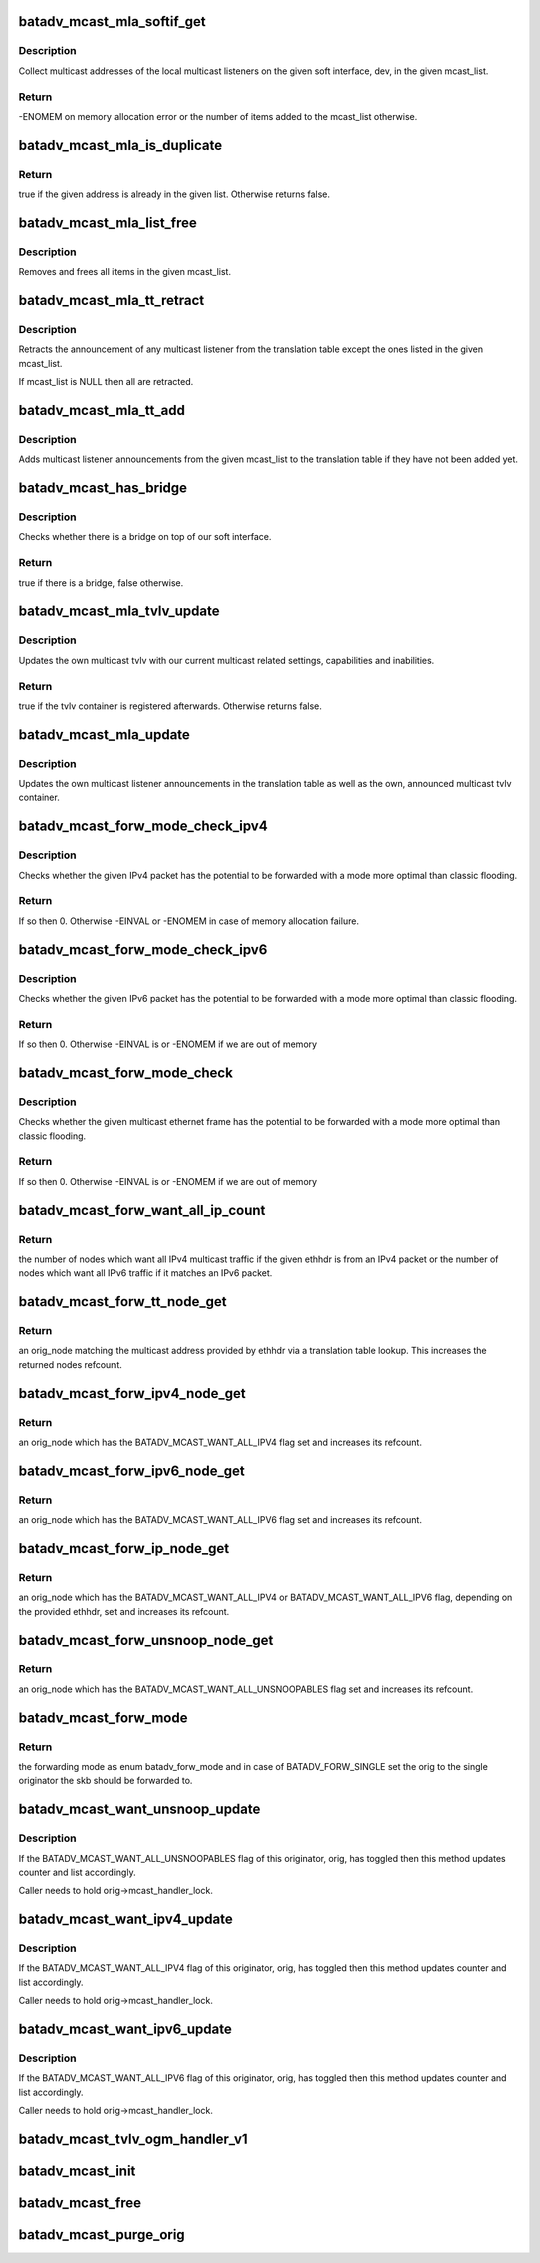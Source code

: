 .. -*- coding: utf-8; mode: rst -*-
.. src-file: net/batman-adv/multicast.c

.. _`batadv_mcast_mla_softif_get`:

batadv_mcast_mla_softif_get
===========================

.. c:function:: int batadv_mcast_mla_softif_get(struct net_device *dev, struct hlist_head *mcast_list)

    get softif multicast listeners

    :param struct net_device \*dev:
        the device to collect multicast addresses from

    :param struct hlist_head \*mcast_list:
        a list to put found addresses into

.. _`batadv_mcast_mla_softif_get.description`:

Description
-----------

Collect multicast addresses of the local multicast listeners
on the given soft interface, dev, in the given mcast_list.

.. _`batadv_mcast_mla_softif_get.return`:

Return
------

-ENOMEM on memory allocation error or the number of
items added to the mcast_list otherwise.

.. _`batadv_mcast_mla_is_duplicate`:

batadv_mcast_mla_is_duplicate
=============================

.. c:function:: bool batadv_mcast_mla_is_duplicate(u8 *mcast_addr, struct hlist_head *mcast_list)

    check whether an address is in a list

    :param u8 \*mcast_addr:
        the multicast address to check

    :param struct hlist_head \*mcast_list:
        the list with multicast addresses to search in

.. _`batadv_mcast_mla_is_duplicate.return`:

Return
------

true if the given address is already in the given list.
Otherwise returns false.

.. _`batadv_mcast_mla_list_free`:

batadv_mcast_mla_list_free
==========================

.. c:function:: void batadv_mcast_mla_list_free(struct batadv_priv *bat_priv, struct hlist_head *mcast_list)

    free a list of multicast addresses

    :param struct batadv_priv \*bat_priv:
        the bat priv with all the soft interface information

    :param struct hlist_head \*mcast_list:
        the list to free

.. _`batadv_mcast_mla_list_free.description`:

Description
-----------

Removes and frees all items in the given mcast_list.

.. _`batadv_mcast_mla_tt_retract`:

batadv_mcast_mla_tt_retract
===========================

.. c:function:: void batadv_mcast_mla_tt_retract(struct batadv_priv *bat_priv, struct hlist_head *mcast_list)

    clean up multicast listener announcements

    :param struct batadv_priv \*bat_priv:
        the bat priv with all the soft interface information

    :param struct hlist_head \*mcast_list:
        a list of addresses which should \_not\_ be removed

.. _`batadv_mcast_mla_tt_retract.description`:

Description
-----------

Retracts the announcement of any multicast listener from the
translation table except the ones listed in the given mcast_list.

If mcast_list is NULL then all are retracted.

.. _`batadv_mcast_mla_tt_add`:

batadv_mcast_mla_tt_add
=======================

.. c:function:: void batadv_mcast_mla_tt_add(struct batadv_priv *bat_priv, struct hlist_head *mcast_list)

    add multicast listener announcements

    :param struct batadv_priv \*bat_priv:
        the bat priv with all the soft interface information

    :param struct hlist_head \*mcast_list:
        a list of addresses which are going to get added

.. _`batadv_mcast_mla_tt_add.description`:

Description
-----------

Adds multicast listener announcements from the given mcast_list to the
translation table if they have not been added yet.

.. _`batadv_mcast_has_bridge`:

batadv_mcast_has_bridge
=======================

.. c:function:: bool batadv_mcast_has_bridge(struct batadv_priv *bat_priv)

    check whether the soft-iface is bridged

    :param struct batadv_priv \*bat_priv:
        the bat priv with all the soft interface information

.. _`batadv_mcast_has_bridge.description`:

Description
-----------

Checks whether there is a bridge on top of our soft interface.

.. _`batadv_mcast_has_bridge.return`:

Return
------

true if there is a bridge, false otherwise.

.. _`batadv_mcast_mla_tvlv_update`:

batadv_mcast_mla_tvlv_update
============================

.. c:function:: bool batadv_mcast_mla_tvlv_update(struct batadv_priv *bat_priv)

    update multicast tvlv

    :param struct batadv_priv \*bat_priv:
        the bat priv with all the soft interface information

.. _`batadv_mcast_mla_tvlv_update.description`:

Description
-----------

Updates the own multicast tvlv with our current multicast related settings,
capabilities and inabilities.

.. _`batadv_mcast_mla_tvlv_update.return`:

Return
------

true if the tvlv container is registered afterwards. Otherwise
returns false.

.. _`batadv_mcast_mla_update`:

batadv_mcast_mla_update
=======================

.. c:function:: void batadv_mcast_mla_update(struct batadv_priv *bat_priv)

    update the own MLAs

    :param struct batadv_priv \*bat_priv:
        the bat priv with all the soft interface information

.. _`batadv_mcast_mla_update.description`:

Description
-----------

Updates the own multicast listener announcements in the translation
table as well as the own, announced multicast tvlv container.

.. _`batadv_mcast_forw_mode_check_ipv4`:

batadv_mcast_forw_mode_check_ipv4
=================================

.. c:function:: int batadv_mcast_forw_mode_check_ipv4(struct batadv_priv *bat_priv, struct sk_buff *skb, bool *is_unsnoopable)

    check for optimized forwarding potential

    :param struct batadv_priv \*bat_priv:
        the bat priv with all the soft interface information

    :param struct sk_buff \*skb:
        the IPv4 packet to check

    :param bool \*is_unsnoopable:
        stores whether the destination is snoopable

.. _`batadv_mcast_forw_mode_check_ipv4.description`:

Description
-----------

Checks whether the given IPv4 packet has the potential to be forwarded with a
mode more optimal than classic flooding.

.. _`batadv_mcast_forw_mode_check_ipv4.return`:

Return
------

If so then 0. Otherwise -EINVAL or -ENOMEM in case of memory
allocation failure.

.. _`batadv_mcast_forw_mode_check_ipv6`:

batadv_mcast_forw_mode_check_ipv6
=================================

.. c:function:: int batadv_mcast_forw_mode_check_ipv6(struct batadv_priv *bat_priv, struct sk_buff *skb, bool *is_unsnoopable)

    check for optimized forwarding potential

    :param struct batadv_priv \*bat_priv:
        the bat priv with all the soft interface information

    :param struct sk_buff \*skb:
        the IPv6 packet to check

    :param bool \*is_unsnoopable:
        stores whether the destination is snoopable

.. _`batadv_mcast_forw_mode_check_ipv6.description`:

Description
-----------

Checks whether the given IPv6 packet has the potential to be forwarded with a
mode more optimal than classic flooding.

.. _`batadv_mcast_forw_mode_check_ipv6.return`:

Return
------

If so then 0. Otherwise -EINVAL is or -ENOMEM if we are out of memory

.. _`batadv_mcast_forw_mode_check`:

batadv_mcast_forw_mode_check
============================

.. c:function:: int batadv_mcast_forw_mode_check(struct batadv_priv *bat_priv, struct sk_buff *skb, bool *is_unsnoopable)

    check for optimized forwarding potential

    :param struct batadv_priv \*bat_priv:
        the bat priv with all the soft interface information

    :param struct sk_buff \*skb:
        the multicast frame to check

    :param bool \*is_unsnoopable:
        stores whether the destination is snoopable

.. _`batadv_mcast_forw_mode_check.description`:

Description
-----------

Checks whether the given multicast ethernet frame has the potential to be
forwarded with a mode more optimal than classic flooding.

.. _`batadv_mcast_forw_mode_check.return`:

Return
------

If so then 0. Otherwise -EINVAL is or -ENOMEM if we are out of memory

.. _`batadv_mcast_forw_want_all_ip_count`:

batadv_mcast_forw_want_all_ip_count
===================================

.. c:function:: int batadv_mcast_forw_want_all_ip_count(struct batadv_priv *bat_priv, struct ethhdr *ethhdr)

    count nodes with unspecific mcast interest

    :param struct batadv_priv \*bat_priv:
        the bat priv with all the soft interface information

    :param struct ethhdr \*ethhdr:
        ethernet header of a packet

.. _`batadv_mcast_forw_want_all_ip_count.return`:

Return
------

the number of nodes which want all IPv4 multicast traffic if the
given ethhdr is from an IPv4 packet or the number of nodes which want all
IPv6 traffic if it matches an IPv6 packet.

.. _`batadv_mcast_forw_tt_node_get`:

batadv_mcast_forw_tt_node_get
=============================

.. c:function:: struct batadv_orig_node *batadv_mcast_forw_tt_node_get(struct batadv_priv *bat_priv, struct ethhdr *ethhdr)

    get a multicast tt node

    :param struct batadv_priv \*bat_priv:
        the bat priv with all the soft interface information

    :param struct ethhdr \*ethhdr:
        the ether header containing the multicast destination

.. _`batadv_mcast_forw_tt_node_get.return`:

Return
------

an orig_node matching the multicast address provided by ethhdr
via a translation table lookup. This increases the returned nodes refcount.

.. _`batadv_mcast_forw_ipv4_node_get`:

batadv_mcast_forw_ipv4_node_get
===============================

.. c:function:: struct batadv_orig_node *batadv_mcast_forw_ipv4_node_get(struct batadv_priv *bat_priv)

    get a node with an ipv4 flag

    :param struct batadv_priv \*bat_priv:
        the bat priv with all the soft interface information

.. _`batadv_mcast_forw_ipv4_node_get.return`:

Return
------

an orig_node which has the BATADV_MCAST_WANT_ALL_IPV4 flag set and
increases its refcount.

.. _`batadv_mcast_forw_ipv6_node_get`:

batadv_mcast_forw_ipv6_node_get
===============================

.. c:function:: struct batadv_orig_node *batadv_mcast_forw_ipv6_node_get(struct batadv_priv *bat_priv)

    get a node with an ipv6 flag

    :param struct batadv_priv \*bat_priv:
        the bat priv with all the soft interface information

.. _`batadv_mcast_forw_ipv6_node_get.return`:

Return
------

an orig_node which has the BATADV_MCAST_WANT_ALL_IPV6 flag set
and increases its refcount.

.. _`batadv_mcast_forw_ip_node_get`:

batadv_mcast_forw_ip_node_get
=============================

.. c:function:: struct batadv_orig_node *batadv_mcast_forw_ip_node_get(struct batadv_priv *bat_priv, struct ethhdr *ethhdr)

    get a node with an ipv4/ipv6 flag

    :param struct batadv_priv \*bat_priv:
        the bat priv with all the soft interface information

    :param struct ethhdr \*ethhdr:
        an ethernet header to determine the protocol family from

.. _`batadv_mcast_forw_ip_node_get.return`:

Return
------

an orig_node which has the BATADV_MCAST_WANT_ALL_IPV4 or
BATADV_MCAST_WANT_ALL_IPV6 flag, depending on the provided ethhdr, set and
increases its refcount.

.. _`batadv_mcast_forw_unsnoop_node_get`:

batadv_mcast_forw_unsnoop_node_get
==================================

.. c:function:: struct batadv_orig_node *batadv_mcast_forw_unsnoop_node_get(struct batadv_priv *bat_priv)

    get a node with an unsnoopable flag

    :param struct batadv_priv \*bat_priv:
        the bat priv with all the soft interface information

.. _`batadv_mcast_forw_unsnoop_node_get.return`:

Return
------

an orig_node which has the BATADV_MCAST_WANT_ALL_UNSNOOPABLES flag
set and increases its refcount.

.. _`batadv_mcast_forw_mode`:

batadv_mcast_forw_mode
======================

.. c:function:: enum batadv_forw_mode batadv_mcast_forw_mode(struct batadv_priv *bat_priv, struct sk_buff *skb, struct batadv_orig_node **orig)

    check on how to forward a multicast packet

    :param struct batadv_priv \*bat_priv:
        the bat priv with all the soft interface information

    :param struct sk_buff \*skb:
        The multicast packet to check

    :param struct batadv_orig_node \*\*orig:
        an originator to be set to forward the skb to

.. _`batadv_mcast_forw_mode.return`:

Return
------

the forwarding mode as enum batadv_forw_mode and in case of
BATADV_FORW_SINGLE set the orig to the single originator the skb
should be forwarded to.

.. _`batadv_mcast_want_unsnoop_update`:

batadv_mcast_want_unsnoop_update
================================

.. c:function:: void batadv_mcast_want_unsnoop_update(struct batadv_priv *bat_priv, struct batadv_orig_node *orig, u8 mcast_flags)

    update unsnoop counter and list

    :param struct batadv_priv \*bat_priv:
        the bat priv with all the soft interface information

    :param struct batadv_orig_node \*orig:
        the orig_node which multicast state might have changed of

    :param u8 mcast_flags:
        flags indicating the new multicast state

.. _`batadv_mcast_want_unsnoop_update.description`:

Description
-----------

If the BATADV_MCAST_WANT_ALL_UNSNOOPABLES flag of this originator,
orig, has toggled then this method updates counter and list accordingly.

Caller needs to hold orig->mcast_handler_lock.

.. _`batadv_mcast_want_ipv4_update`:

batadv_mcast_want_ipv4_update
=============================

.. c:function:: void batadv_mcast_want_ipv4_update(struct batadv_priv *bat_priv, struct batadv_orig_node *orig, u8 mcast_flags)

    update want-all-ipv4 counter and list

    :param struct batadv_priv \*bat_priv:
        the bat priv with all the soft interface information

    :param struct batadv_orig_node \*orig:
        the orig_node which multicast state might have changed of

    :param u8 mcast_flags:
        flags indicating the new multicast state

.. _`batadv_mcast_want_ipv4_update.description`:

Description
-----------

If the BATADV_MCAST_WANT_ALL_IPV4 flag of this originator, orig, has
toggled then this method updates counter and list accordingly.

Caller needs to hold orig->mcast_handler_lock.

.. _`batadv_mcast_want_ipv6_update`:

batadv_mcast_want_ipv6_update
=============================

.. c:function:: void batadv_mcast_want_ipv6_update(struct batadv_priv *bat_priv, struct batadv_orig_node *orig, u8 mcast_flags)

    update want-all-ipv6 counter and list

    :param struct batadv_priv \*bat_priv:
        the bat priv with all the soft interface information

    :param struct batadv_orig_node \*orig:
        the orig_node which multicast state might have changed of

    :param u8 mcast_flags:
        flags indicating the new multicast state

.. _`batadv_mcast_want_ipv6_update.description`:

Description
-----------

If the BATADV_MCAST_WANT_ALL_IPV6 flag of this originator, orig, has
toggled then this method updates counter and list accordingly.

Caller needs to hold orig->mcast_handler_lock.

.. _`batadv_mcast_tvlv_ogm_handler_v1`:

batadv_mcast_tvlv_ogm_handler_v1
================================

.. c:function:: void batadv_mcast_tvlv_ogm_handler_v1(struct batadv_priv *bat_priv, struct batadv_orig_node *orig, u8 flags, void *tvlv_value, u16 tvlv_value_len)

    process incoming multicast tvlv container

    :param struct batadv_priv \*bat_priv:
        the bat priv with all the soft interface information

    :param struct batadv_orig_node \*orig:
        the orig_node of the ogm

    :param u8 flags:
        flags indicating the tvlv state (see batadv_tvlv_handler_flags)

    :param void \*tvlv_value:
        tvlv buffer containing the multicast data

    :param u16 tvlv_value_len:
        tvlv buffer length

.. _`batadv_mcast_init`:

batadv_mcast_init
=================

.. c:function:: void batadv_mcast_init(struct batadv_priv *bat_priv)

    initialize the multicast optimizations structures

    :param struct batadv_priv \*bat_priv:
        the bat priv with all the soft interface information

.. _`batadv_mcast_free`:

batadv_mcast_free
=================

.. c:function:: void batadv_mcast_free(struct batadv_priv *bat_priv)

    free the multicast optimizations structures

    :param struct batadv_priv \*bat_priv:
        the bat priv with all the soft interface information

.. _`batadv_mcast_purge_orig`:

batadv_mcast_purge_orig
=======================

.. c:function:: void batadv_mcast_purge_orig(struct batadv_orig_node *orig)

    reset originator global mcast state modifications

    :param struct batadv_orig_node \*orig:
        the originator which is going to get purged

.. This file was automatic generated / don't edit.


